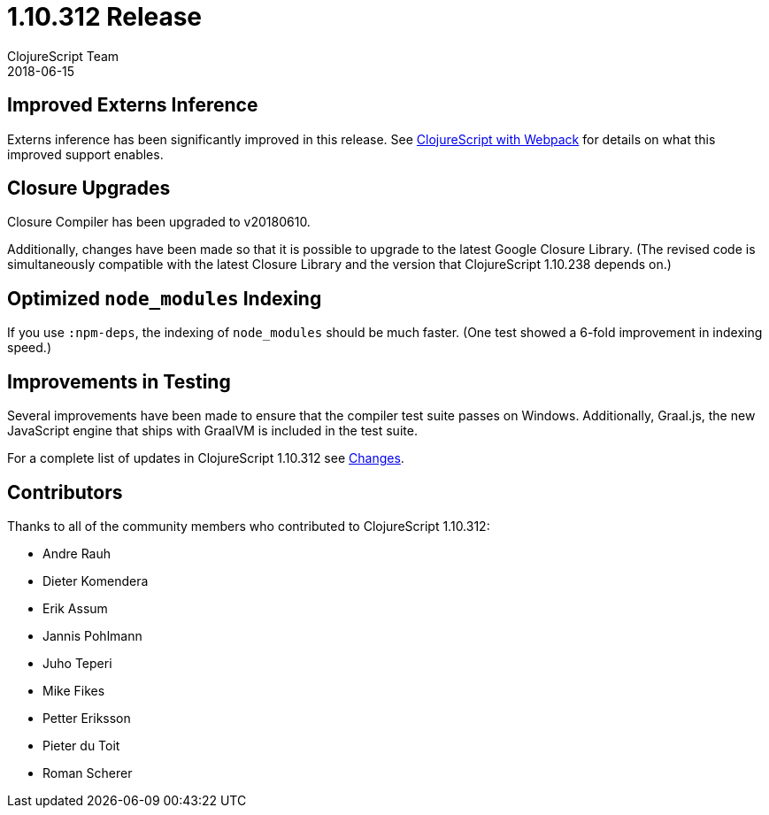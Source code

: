= 1.10.312 Release
ClojureScript Team
2018-06-15
:jbake-type: post

ifdef::env-github,env-browser[:outfilesuffix: .adoc]

## Improved Externs Inference

Externs inference has been significantly improved in this release. See https://clojurescript.org/guides/webpack[ClojureScript with Webpack] for details on what this improved support enables.

## Closure Upgrades

Closure Compiler has been upgraded to v20180610.

Additionally, changes have been made so that it is possible to upgrade to the latest Google Closure Library. (The revised code is simultaneously compatible with the latest Closure Library and the version that ClojureScript 1.10.238 depends on.)

## Optimized `node_modules` Indexing

If you use `:npm-deps`, the indexing of `node_modules` should be much faster. (One test showed a 6-fold improvement in indexing speed.)

## Improvements in Testing

Several improvements have been made to ensure that the compiler test suite passes on Windows. Additionally, Graal.js, the new JavaScript engine that ships with GraalVM is included in the test suite.

For a complete list of updates in ClojureScript 1.10.312 see
https://github.com/clojure/clojurescript/blob/master/changes.md#110312[Changes].

## Contributors

Thanks to all of the community members who contributed to ClojureScript 1.10.312:

* Andre Rauh
* Dieter Komendera
* Erik Assum
* Jannis Pohlmann
* Juho Teperi
* Mike Fikes
* Petter Eriksson
* Pieter du Toit
* Roman Scherer
